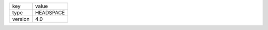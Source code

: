 +--------------+------------+
| key          | value      |
+--------------+------------+
| type         | HEADSPACE  |
+--------------+------------+
| version      | 4.0        |
+--------------+------------+